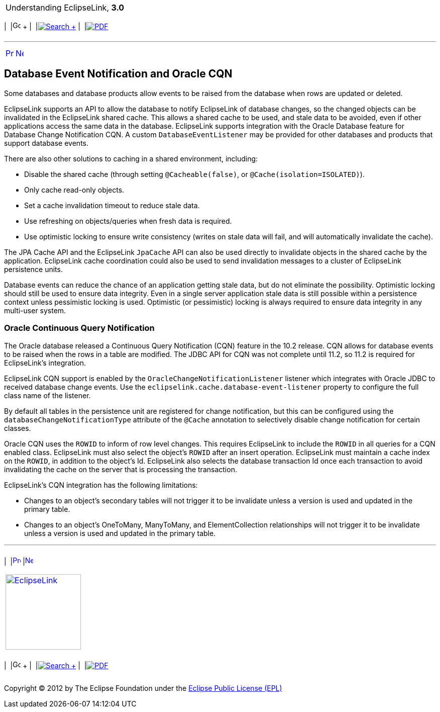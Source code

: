 [[cse]][[top]]

[width="100%",cols="<50%,>50%",]
|=======================================================================
a|
Understanding EclipseLink, *3.0* +

 a|
[cols=",^,,^,,^",]
|=======================================================================
|  |image:../../dcommon/images/contents.png[Go To Table Of
Contents,width=16,height=16] + | 
|link:../../[image:../../dcommon/images/search.png[Search] +
] | 
|link:../eclipselink_otlcg.pdf[image:../../dcommon/images/pdf_icon.png[PDF]]
|=======================================================================

|=======================================================================

'''''

[cols="^,^,",]
|=======================================================================
|link:cache006.htm[image:../../dcommon/images/larrow.png[Previous,width=16,height=16]]
|link:cache008.htm[image:../../dcommon/images/rarrow.png[Next,width=16,height=16]]
| 
|=======================================================================

[[CHDFIIDE]]

Database Event Notification and Oracle CQN
------------------------------------------

Some databases and database products allow events to be raised from the
database when rows are updated or deleted.

EclipseLink supports an API to allow the database to notify EclipseLink
of database changes, so the changed objects can be invalidated in the
EclipseLink shared cache. This allows a shared cache to be used, and
stale data to be avoided, even if other applications access the same
data in the database. EclipseLink supports integration with the Oracle
Database feature for Database Change Notification CQN. A custom
`DatabaseEventListener` may be provided for other databases and products
that support database events.

There are also other solutions to caching in a shared environment,
including:

* Disable the shared cache (through setting `@Cacheable(false)`, or
`@Cache(isolation=ISOLATED)`).
* Only cache read-only objects.
* Set a cache invalidation timeout to reduce stale data.
* Use refreshing on objects/queries when fresh data is required.
* Use optimistic locking to ensure write consistency (writes on stale
data will fail, and will automatically invalidate the cache).

The JPA Cache API and the EclipseLink `JpaCache` API can also be used
directly to invalidate objects in the shared cache by the application.
EclipseLink cache coordination could also be used to send invalidation
messages to a cluster of EclipseLink persistence units.

Database events can reduce the chance of an application getting stale
data, but do not eliminate the possibility. Optimistic locking should
still be used to ensure data integrity. Even in a single server
application stale data is still possible within a persistence context
unless pessimistic locking is used. Optimistic (or pessimistic) locking
is always required to ensure data integrity in any multi-user system.

[[sthref61]]

Oracle Continuous Query Notification
~~~~~~~~~~~~~~~~~~~~~~~~~~~~~~~~~~~~

The Oracle database released a Continuous Query Notification (CQN)
feature in the 10.2 release. CQN allows for database events to be raised
when the rows in a table are modified. The JDBC API for CQN was not
complete until 11.2, so 11.2 is required for EclipseLink's integration.

EclipseLink CQN support is enabled by the
`OracleChangeNotificationListener` listener which integrates with Oracle
JDBC to received database change events. Use the
`eclipselink.cache.database-event-listener` property to configure the
full class name of the listener.

By default all tables in the persistence unit are registered for change
notification, but this can be configured using the
`databaseChangeNotificationType` attribute of the `@Cache` annotation to
selectively disable change notification for certain classes.

Oracle CQN uses the `ROWID` to inform of row level changes. This
requires EclipseLink to include the `ROWID` in all queries for a CQN
enabled class. EclipseLink must also select the object's `ROWID` after
an insert operation. EclipseLink must maintain a cache index on the
`ROWID`, in addition to the object's Id. EclipseLink also selects the
database transaction Id once each transaction to avoid invalidating the
cache on the server that is processing the transaction.

EclipseLink's CQN integration has the following limitations:

* Changes to an object's secondary tables will not trigger it to be
invalidate unless a version is used and updated in the primary table.
* Changes to an object's OneToMany, ManyToMany, and ElementCollection
relationships will not trigger it to be invalidate unless a version is
used and updated in the primary table.

'''''

[width="66%",cols="50%,^,>50%",]
|=======================================================================
a|
[width="96%",cols=",^50%,^50%",]
|=======================================================================
| 
|link:cache006.htm[image:../../dcommon/images/larrow.png[Previous,width=16,height=16]]
|link:cache008.htm[image:../../dcommon/images/rarrow.png[Next,width=16,height=16]]
|=======================================================================


|http://www.eclipse.org/eclipselink/[image:../../dcommon/images/ellogo.png[EclipseLink,width=150]] +
a|
[cols=",^,,^,,^",]
|=======================================================================
|  |image:../../dcommon/images/contents.png[Go To Table Of
Contents,width=16,height=16] + | 
|link:../../[image:../../dcommon/images/search.png[Search] +
] | 
|link:../eclipselink_otlcg.pdf[image:../../dcommon/images/pdf_icon.png[PDF]]
|=======================================================================

|=======================================================================

[[copyright]]
Copyright © 2012 by The Eclipse Foundation under the
http://www.eclipse.org/org/documents/epl-v10.php[Eclipse Public License
(EPL)] +
